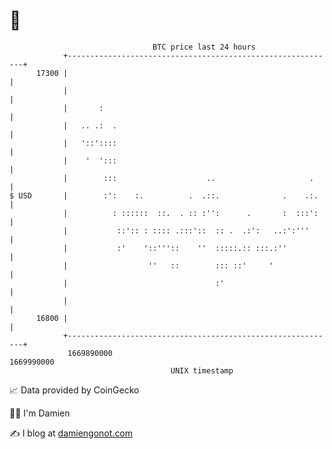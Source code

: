 * 👋

#+begin_example
                                   BTC price last 24 hours                    
               +------------------------------------------------------------+ 
         17300 |                                                            | 
               |                                                            | 
               |       :                                                    | 
               |   .. .:  .                                                 | 
               |   '::'::::                                                 | 
               |    '  ':::                                                 | 
               |        :::                    ..                     .     | 
   $ USD       |        :':    :.          .  .::.              .    .:.    | 
               |          : ::::::  ::.  . :: :'':      .       :  :::':    | 
               |           ::':: : :::: .:::'::  :: .  .:':   ..:':'''      | 
               |           :'    '::'''::    ''  :::::.:: :::.:''           | 
               |                  ''   ::        ::: ::'     '              | 
               |                                 :'                         | 
               |                                                            | 
         16800 |                                                            | 
               +------------------------------------------------------------+ 
                1669890000                                        1669990000  
                                       UNIX timestamp                         
#+end_example
📈 Data provided by CoinGecko

🧑‍💻 I'm Damien

✍️ I blog at [[https://www.damiengonot.com][damiengonot.com]]
